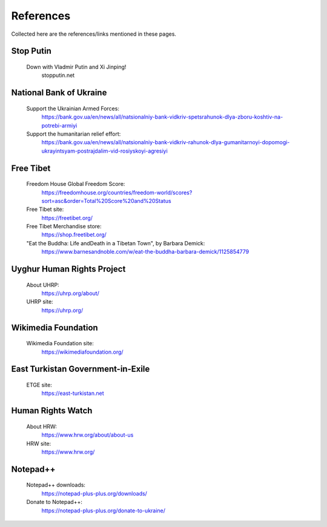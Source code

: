 References
==========

Collected here are the references/links mentioned in these pages.


Stop Putin
------------

	Down with Vladmir Putin and Xi Jinping!
		stopputin.net

National Bank of Ukraine
--------------------------

	Support the Ukrainian Armed Forces:
		https://bank.gov.ua/en/news/all/natsionalniy-bank-vidkriv-spetsrahunok-dlya-zboru-koshtiv-na-potrebi-armiyi
		
	Support the humanitarian relief effort:
		https://bank.gov.ua/en/news/all/natsionalniy-bank-vidkriv-rahunok-dlya-gumanitarnoyi-dopomogi-ukrayintsyam-postrajdalim-vid-rosiyskoyi-agresiyi

Free Tibet
-------------

	Freedom House Global Freedom Score:
		https://freedomhouse.org/countries/freedom-world/scores?sort=asc&order=Total%20Score%20and%20Status
		
	Free Tibet site:
		https://freetibet.org/
		
	Free Tibet Merchandise store:
		https://shop.freetibet.org/
		
	"Eat the Buddha: Life and\Death in a Tibetan Town", by Barbara Demick:
		https://www.barnesandnoble.com/w/eat-the-buddha-barbara-demick/1125854779

Uyghur Human Rights Project
----------------------------

	About UHRP:
		https://uhrp.org/about/
		
	UHRP site:
		https://uhrp.org/

Wikimedia Foundation
----------------------

	Wikimedia Foundation site:
		https://wikimediafoundation.org/

East Turkistan Government-in-Exile
------------------------------------

	ETGE site:
		https://east-turkistan.net

Human Rights Watch
---------------------

	About HRW:
		https://www.hrw.org/about/about-us
		
	HRW site:
		https://www.hrw.org/

Notepad++
------------

	Notepad++ downloads:
		https://notepad-plus-plus.org/downloads/

	Donate to Notepad++:
		https://notepad-plus-plus.org/donate-to-ukraine/

